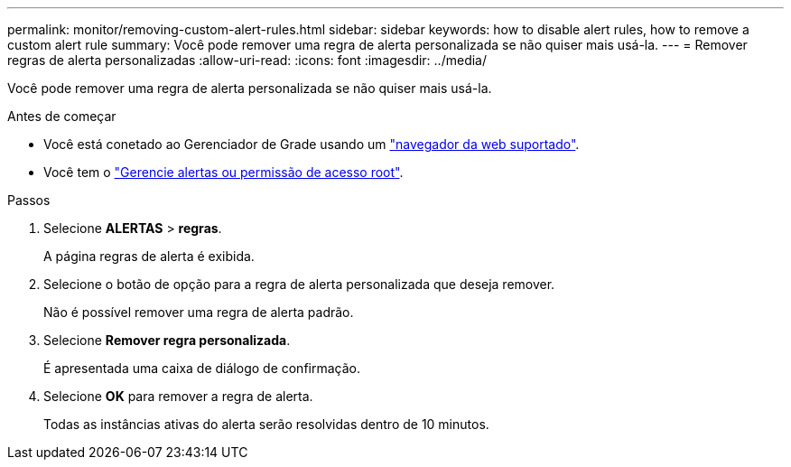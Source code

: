 ---
permalink: monitor/removing-custom-alert-rules.html 
sidebar: sidebar 
keywords: how to disable alert rules, how to remove a custom alert rule 
summary: Você pode remover uma regra de alerta personalizada se não quiser mais usá-la. 
---
= Remover regras de alerta personalizadas
:allow-uri-read: 
:icons: font
:imagesdir: ../media/


[role="lead"]
Você pode remover uma regra de alerta personalizada se não quiser mais usá-la.

.Antes de começar
* Você está conetado ao Gerenciador de Grade usando um link:../admin/web-browser-requirements.html["navegador da web suportado"].
* Você tem o link:../admin/admin-group-permissions.html["Gerencie alertas ou permissão de acesso root"].


.Passos
. Selecione *ALERTAS* > *regras*.
+
A página regras de alerta é exibida.

. Selecione o botão de opção para a regra de alerta personalizada que deseja remover.
+
Não é possível remover uma regra de alerta padrão.

. Selecione *Remover regra personalizada*.
+
É apresentada uma caixa de diálogo de confirmação.

. Selecione *OK* para remover a regra de alerta.
+
Todas as instâncias ativas do alerta serão resolvidas dentro de 10 minutos.


